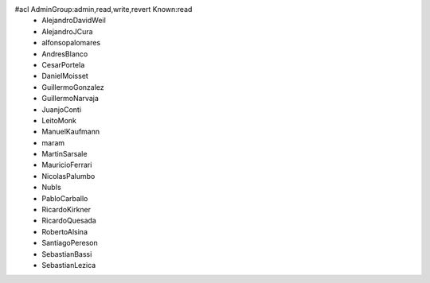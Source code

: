 #acl AdminGroup:admin,read,write,revert Known:read
 * AlejandroDavidWeil
 * AlejandroJCura
 * alfonsopalomares
 * AndresBlanco
 * CesarPortela
 * DanielMoisset
 * GuillermoGonzalez
 * GuillermoNarvaja
 * JuanjoConti
 * LeitoMonk
 * ManuelKaufmann
 * maram
 * MartinSarsale
 * MauricioFerrari
 * NicolasPalumbo
 * NubIs
 * PabloCarballo
 * RicardoKirkner
 * RicardoQuesada
 * RobertoAlsina
 * SantiagoPereson
 * SebastianBassi
 * SebastianLezica
